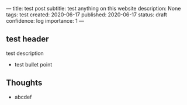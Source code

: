 ---
title: test post
subtitle: test anything on this website
description: None
tags: test
created: 2020-06-17
published: 2020-06-17
status: draft
confidence: log
importance: 1
---

** test header
test description
- test bullet point

** Thoughts
- abcdef
